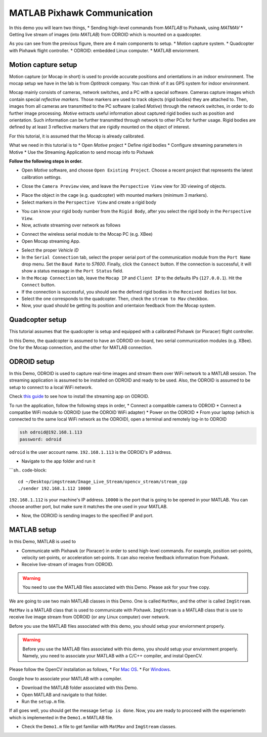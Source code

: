 MATLAB Pixhawk Communication
=====


In this demo you will learn two things,
* Sending high-level commands  from *MATLAB* to Pixhawk, using *MATMAV*
* Getting live stream of images (into *MATLAB*) from ODROID which is mounted on a quadcopter.


.. image:: ../_static/demo1.png
   :scale: 50 %
   :align: center

As you can see from the previous figure, there are 4 main components to setup.
* Motion capture system.
* Quadcopter with Pixhawk flight controller.
* ODROID: embedded Linux computer.
* MATLAB enviornment.

Motion capture setup
----

Motion capture (or Mocap in short) is used to provide accurate positions and orientations in an indoor environment. The mocap setup we have in the lab is from *Optitrack* company. You can think of it as GPS system for indoor environment. 

Mocap mainly consists of cameras, network switches, and a PC with a special software. Cameras capture images which contain special *reflective markers*. Those markers are used to track objects (rigid bodies) they are attached to. Then, images from all cameras are transmitted to the PC software (called *Motive*) through the network switches, in order to do further image processing. *Motive* extracts useful information about captured rigid bodies such as position and orientation. Such information can be further transmitted through network to other PCs for further usage. Rigid bodies are defined by at least 3 reflective markers that are rigidly mounted on the object of interest.

For this tutorial, it is assumed that the Mocap is already calibrated.

What we need in this tutorial is to
* Open *Motive* project
* Define rigid bodies
* Configure streaming parameters in Motive
* Use the Streaming Application to send mocap info to Pixhawk


**Follow the following steps in order.**

* Open *Motive* software, and choose ``Open Existing Project``. Choose a recent project that represents the latest calibration settings.


.. image:: ../_static/startup screen.PNG
   :scale: 50 %
   :align: center


.. image:: ../_static/choose project.PNG
   :scale: 50 %
   :align: center

* Close the ``Camera Preview`` view, and leave the ``Perspective View`` view for 3D viewing of objects.


.. image:: ../_static/motive1.PNG
   :scale: 50 %
   :align: center

* Place the object in the cage (e.g. quadcopter) with mounted markers (minimum 3 markers).
* Select markers in the ``Perspective View`` and create a rigid body


.. image:: ../_static/createRigidbody.png
   :scale: 50 %
   :align: center

* You can know your rigid body number from the ``Rigid Body``, after you select the rigid body in the ``Perspective View``.

* Now, activate streaming over network as follows


.. image:: ../_static/motiveStreamTab.PNG
   :scale: 50 %
   :align: center


* Connect the wireless serial module to the Mocap PC (e.g. XBee)
* Open Mocap streaming App.


.. image:: ../_static/mocapstream.PNG
   :scale: 50 %
   :align: center



* Select the proper *Vehicle ID*
* In the ``Serial Connection`` tab, select the proper serial port of the communication module from the ``Port Name`` drop menu. Set the ``Baud Rate`` to *57600*. Finally, click the ``Connect`` button. If the connection is successful, it will show a status message in the ``Port Status`` field.

* In the ``Mocap Connection`` tab, leave the ``Mocap IP`` and ``Client IP`` to the defaults IPs (``127.0.0.1``). Hit the ``Connect`` button.

* If the connection is successful, you should see the defined rigid bodies in the ``Received Bodies`` list box.

* Select the one corresponds to the quadcopter. Then, check the ``stream to Mav`` checkbox.

* Now, your quad should be getting its position and orientaion feedback from the Mocap system.

Quadcopter setup
-----

This tutorial assumes that the quadcopter is setup and equipped with a calibrated Pixhawk (or Pixracer) flight controller.

In this Demo, the quadcopter is assumed to have an ODROID on-board, two serial communication modules (e.g. XBee). One for the Mocap connection, and the other for MATLAB connection.

ODROID setup
------

In this Demo, ODROID is used to capture real-time images and stream them over WiFi network to a MATLAB session. The streaming application is assumed to be installed on ODROID and ready to be used. Also, the ODROID is assumed to be setup to connect to a local WiFi network.

Check `this guide <https://github.com/mzahana/Image_Live_Stream>`_ to see how to install the streaming app on ODROID.

To run the application, follow the following steps in order,
* Connect a compatible camera to ODROID
* Connect a compatibe WiFi module to ODROID (use the ODROID WiFi adapter)
* Power on the ODROID
* From your laptop (which is connected to the same local WiFi network as the ODROID), open a terminal and remotely log-in to ODROID

.. code-block::

	ssh odroid@192.168.1.113
	password: odroid

``odroid`` is the user account name. ``192.168.1.113`` is the ODROID's IP address.

* Navigate to the app folder and run it

```sh.. code-block::

	cd ~/Desktop/imgstream/Image_Live_Stream/opencv_stream/stream_cpp
	./sender 192.168.1.112 10000

``192.168.1.112`` is your machine's IP address. ``10000`` is the port that is going to be opened in your MATLAB. You can choose another port, but make sure it matches the one used in your MATLAB.

* Now, the ODROID is sending images to the specified IP and port.

MATLAB setup
------

In this Demo, MATLAB is used to 

* Communicate with Pixhawk (or Pixracer) in order to send high-level commands. For example, position set-points, velocity set-points, or acceleration set-points. It can also receive feedback information from Pixhawk.

* Receive live-stream of images from ODROID.

.. warning::
	
	You need to use the MATLAB files associated with this Demo. Please ask for your free copy.


We are going to use two main MATLAB classes in this Demo. One is called ``MatMav``, and the other is called ``ImgStream``.

``MatMav`` is a MATLAB class that is used to communicate with Pixhawk. ``ImgStream`` is a MATLAB class that is use to receive live image stream from ODROID (or any Linux computer) over network.

Before you use the MATLAB files associated with this demo, you should setup your enviornment properly.

.. warning::
	
	Before you use the MATLAB files associated with this demo, you should setup your enviornment properly. Namely, you need to associate your MATLAB with a C/C++ compiler, and instal OpenCV.

Please follow the OpenCV installation as follows,
* For `Mac OS <https://www.youtube.com/watch?v=U49CVY8yOxw>`_.
* For `Windows <https://www.youtube.com/watch?v=EcFtefHEEII>`_.

Google how to associate your MATLAB with a compiler.

* Download the MATLAB folder associated with this Demo.
* Open MATLAB and navigate to that folder.
* Run the ``setup.m`` file.

If all goes well, you should get the message ``Setup is done``. Now, you are ready to procceed with the experiemetn which is implemented in the ``Demo1.m`` MATLAB file.

* Check the ``Demo1.m`` file to get familiar with ``MatMav`` and ``ImgStream`` classes.